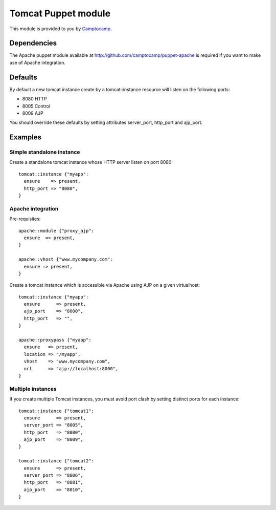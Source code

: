 ====================
Tomcat Puppet module
====================

This module is provided to you by Camptocamp_.

.. _Camptocamp: http://camptocamp.com/

------------
Dependencies
------------

The Apache puppet module available at
http://github.com/camptocamp/puppet-apache is required if you want to make use
of Apache integration.

--------
Defaults
--------

By default a new tomcat instance create by a tomcat::instance resource will
listen on the following ports:

* 8080 HTTP
* 8005 Control
* 8009 AJP

You should override these defaults by setting attributes server_port,
http_port and ajp_port.

--------
Examples
--------

Simple standalone instance
--------------------------

Create a standalone tomcat instance whose HTTP server listen on port 8080::

  tomcat::instance {"myapp":
    ensure    => present,
    http_port => "8080",
  }

Apache integration
------------------

Pre-requisites::

  apache::module {"proxy_ajp":
    ensure  => present,
  }

  apache::vhost {"www.mycompany.com":
    ensure => present,
  }

Create a tomcat instance which is accessible via Apache using AJP on a given
virtualhost::

  tomcat::instance {"myapp":
    ensure      => present,
    ajp_port    => "8000",
    http_port   => "",
  }

  apache::proxypass {"myapp":
    ensure   => present,
    location => "/myapp",
    vhost    => "www.mycompany.com",
    url      => "ajp://localhost:8000",
  }

Multiple instances
------------------

If you create multiple Tomcat instances, you must avoid port clash by setting
distinct ports for each instance::

  tomcat::instance {"tomcat1":
    ensure      => present,
    server_port => "8005",
    http_port   => "8080",
    ajp_port    => "8009",
  }

  tomcat::instance {"tomcat2":
    ensure      => present,
    server_port => "8006",
    http_port   => "8081",
    ajp_port    => "8010",
  }

